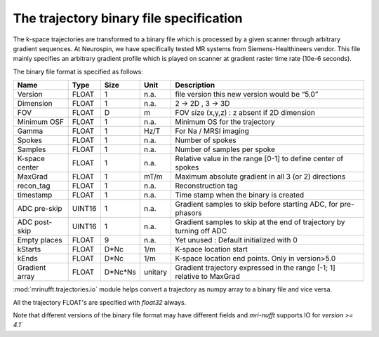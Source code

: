 =========================================
 The trajectory binary file specification
=========================================

The k-space trajectories are transformed to a binary file which is processed by a given scanner through arbitrary gradient sequences. At Neurospin, we have specifically tested MR systems from Siemens-Healthineers vendor.
This file mainly specifies an arbitrary gradient profile which is played on scanner at gradient raster time rate (10e-6 seconds).

The binary file format is specified as follows:

+----------------+-------+---------+---------+------------------------------------------------------------------------+
| Name           | Type  | Size    | Unit    | Description                                                            |
+================+=======+=========+=========+========================================================================+
| Version        | FLOAT | 1       | n.a.    | file version this new version would be “5.0”                           |
+----------------+-------+---------+---------+------------------------------------------------------------------------+
| Dimension      | FLOAT | 1       | n.a.    | 2 -> 2D , 3 -> 3D                                                      |
+----------------+-------+---------+---------+------------------------------------------------------------------------+
| FOV            | FLOAT | D       | m       | FOV size (x,y,z) : z absent if 2D dimension                            |
+----------------+-------+---------+---------+------------------------------------------------------------------------+
| Minimum OSF    | FLOAT | 1       | n.a.    | Minimum OS for the trajectory                                          |
+----------------+-------+---------+---------+------------------------------------------------------------------------+
| Gamma          | FLOAT | 1       | Hz/T    | For Na / MRSI imaging                                                  |
+----------------+-------+---------+---------+------------------------------------------------------------------------+
| Spokes         | FLOAT | 1       | n.a.    | Number of spokes                                                       |
+----------------+-------+---------+---------+------------------------------------------------------------------------+
| Samples        | FLOAT | 1       | n.a.    | Number of samples per spoke                                            |
+----------------+-------+---------+---------+------------------------------------------------------------------------+
| K-space center | FLOAT | 1       | n.a.    | Relative value in the range [0-1] to define center of spokes           |
+----------------+-------+---------+---------+------------------------------------------------------------------------+
| MaxGrad        | FLOAT | 1       | mT/m    | Maximum absolute gradient in all 3 (or 2) directions                   |
+----------------+-------+---------+---------+------------------------------------------------------------------------+
| recon_tag      | FLOAT | 1       | n.a.    | Reconstruction tag                                                     |
+----------------+-------+---------+---------+------------------------------------------------------------------------+
| timestamp      | FLOAT | 1       | n.a.    | Time stamp when the binary is created                                  |
+----------------+-------+---------+---------+------------------------------------------------------------------------+
| ADC pre-skip   | UINT16| 1       | n.a.    | Gradient samples to skip before starting ADC, for pre-phasors          |
+----------------+-------+---------+---------+------------------------------------------------------------------------+
| ADC post-skip  | UINT16| 1       | n.a.    | Gradient samples to skip at the end of trajectory by turning off ADC   |
+----------------+-------+---------+---------+------------------------------------------------------------------------+
| Empty places   | FLOAT | 9       | n.a.    | Yet unused : Default initialized with 0                                |
+----------------+-------+---------+---------+------------------------------------------------------------------------+
| kStarts        | FLOAT | D*Nc    | 1/m     | K-space location start                                                 |
+----------------+-------+---------+---------+------------------------------------------------------------------------+
| kEnds          | FLOAT | D*Nc    | 1/m     | K-space location end points. Only in version>5.0                       |
+----------------+-------+---------+---------+------------------------------------------------------------------------+
| Gradient array | FLOAT | D*Nc*Ns | unitary | Gradient trajectory expressed in the range [-1; 1] relative to MaxGrad |
+----------------+-------+---------+---------+------------------------------------------------------------------------+


:mod:`mrinufft.trajectories.io` module helps convert a trajectory as numpy array to a binary file and vice versa.

All the trajectory FLOAT's are specified with `float32` always.

Note that different versions of the binary file format may have different fields and `mri-nufft` supports IO for `version >= 4.1``
